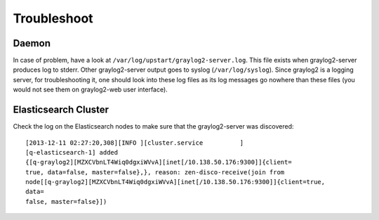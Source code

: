 Troubleshoot
============

.. TODO: FIX

Daemon
------

In case of problem, have a look at
``/var/log/upstart/graylog2-server.log``. This file exists when graylog2-server
produces log to stderr. Other graylog2-server output goes to
syslog (``/var/log/syslog``). Since graylog2 is a logging server,
for troubleshooting it, one should look into these log files as its log
messages go nowhere than these files (you would not see them on graylog2-web
user interface).

Elasticsearch Cluster
---------------------

Check the log on the Elasticsearch nodes to make sure that the graylog2-server
was discovered::

  [2013-12-11 02:27:20,308][INFO ][cluster.service          ]
  [q-elasticsearch-1] added
  {[q-graylog2][MZXCVbnLT4Wiq0dgxiWVvA][inet[/10.138.50.176:9300]]{client=
  true, data=false, master=false},}, reason: zen-disco-receive(join from
  node[[q-graylog2][MZXCVbnLT4Wiq0dgxiWVvA][inet[/10.138.50.176:9300]]{client=true,
  data=
  false, master=false}])

